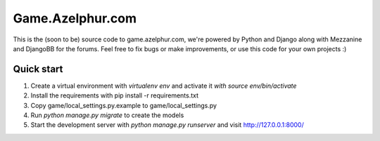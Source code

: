 =====
Game.Azelphur.com
=====

This is the (soon to be) source code to game.azelphur.com, we're powered by Python and Django along with Mezzanine and DjangoBB for the forums. Feel free to fix bugs or make improvements, or use this code for your own projects :)

Quick start
-----------

1. Create a virtual environment with `virtualenv env` and activate it `with source env/bin/activate`

2. Install the requirements with pip install -r requirements.txt

3. Copy game/local_settings.py.example to game/local_settings.py

4. Run `python manage.py migrate` to create the models

5. Start the development server with `python manage.py runserver`
   and visit http://127.0.0.1:8000/
